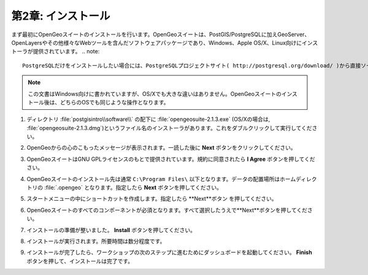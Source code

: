 .. _installation:

第2章: インストール
=======================

まず最初にOpenGeoスイートのインストールを行います。OpenGeoスイートは、PostGIS/PostgreSQLに加えGeoServer、OpenLayersやその他様々なWebツールを含んだソフトウェアパッケージであり、Windows、Apple OS/X、Linux向けにインストーラが提供されています。
.. note::

 PostgreSQLだけをインストールしたい場合には、PostgreSQLプロジェクトサイト( http://postgresql.org/download/ )から直接ソースコードやバイナリをダウンロードすることができます。PostgreSQLインストール後に、"StackBuilder"ユーティリティーを使ってPostGISエクステンションを追加してください。

.. note::

 この文書はWindows向けに書かれていますが、OS/Xでも大きな違いはありません。OpenGeoスイートのインストール後は、どちらのOSでも同じような操作となります。

#. ディレクトリ :file:`postgisintro\\software\\` の配下に :file:`opengeosuite-2.1.3.exe` (OS/Xの場合は, :file:`opengeosuite-2.1.3.dmg`)というファイル名のインストーラがあります。これをダブルクリックして実行してください。

#. OpenGeoからの心のこもったメッセージが表示されます。一読した後に **Next** ボタンをクリックしてください。

   .. image:: ./screenshots/install_01.png


#. OpenGeoスイートはGNU GPLライセンスのもとで提供されています。規約に同意されたら **I Agree** ボタンを押してください。

   .. image:: ./screenshots/install_02.png


#. OpenGeoスイートのインストール先は通常 ``C:\Program Files\`` 以下となります。データの配置場所はホームディレクトリの :file:`.opengeo` となります。指定したら **Next** ボタンを押してください。

   .. image:: ./screenshots/install_03.png


#. スタートメニューの中にショートカットを作成します。指定したら **Next**ボタン を押してください。

   .. image:: ./screenshots/install_04.png


#. OpenGeoスイートのすべてのコンポーネントが必須となります。すべて選択したうえで**Next**ボタンを押してください。

   .. image:: ./screenshots/install_05.png


#. インストールの準備が整いました。 **Install** ボタンを押してください。

   .. image:: ./screenshots/install_06.png


#. インストールが実行されます。所要時間は数分程度です。

   .. image:: ./screenshots/install_07.png


#. インストールが完了したら、ワークショップの次のステップに進むためにダッシュボードを起動してください。 **Finish** ボタンを押して、インストールは完了です。

   .. image:: ./screenshots/install_08.png


